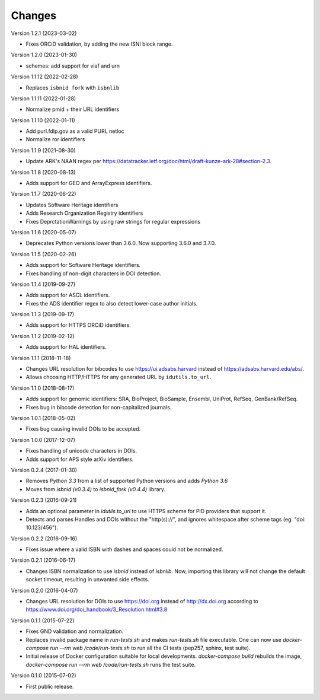 ..
   This file is part of IDUtils
   Copyright (C) 2015-2023 CERN.
   Copyright (C) 2022 Northwestern University.

   IDUtils is free software; you can redistribute it and/or modify
   it under the terms of the Revised BSD License; see LICENSE file for
   more details.

   In applying this license, CERN does not waive the privileges and immunities
   granted to it by virtue of its status as an Intergovernmental Organization
   or submit itself to any jurisdiction.


Changes
=======

Version 1.2.1 (2023-03-02)

- Fixes ORCiD validation, by adding the new ISNI block range.

Version 1.2.0 (2023-01-30)

- schemes: add support for viaf and urn

Version 1.1.12 (2022-02-28)

- Replaces ``isbnid_fork`` with ``isbnlib``

Version 1.1.11 (2022-01-28)

- Normalize pmid + their URL identifiers

Version 1.1.10 (2022-01-11)

- Add purl.fdlp.gov as a valid PURL netloc
- Normalize ror identifiers

Version 1.1.9 (2021-08-30)

- Update ARK's NAAN regex per https://datatracker.ietf.org/doc/html/draft-kunze-ark-28#section-2.3.

Version 1.1.8 (2020-08-13)

- Adds support for GEO and ArrayExpress identifiers.

Version 1.1.7 (2020-06-22)

- Updates Software Heritage identifiers
- Adds Research Organization Registry identifiers
- Fixes DeprctationWarnings by using raw strings for regular expressions

Version 1.1.6 (2020-05-07)

- Deprecates Python versions lower than 3.6.0. Now supporting 3.6.0 and 3.7.0.

Version 1.1.5 (2020-02-26)

- Adds support for Software Heritage identifiers.
- Fixes handling of non-digit characters in DOI detection.

Version 1.1.4 (2019-09-27)

- Adds support for ASCL identifiers.
- Fixes the ADS identifier regex to also detect lower-case author initials.

Version 1.1.3 (2019-09-17)

- Adds support for HTTPS ORCiD identifiers.

Version 1.1.2 (2019-02-12)

- Adds support for HAL identifiers.

Version 1.1.1 (2018-11-18)

- Changes URL resolution for bibcodes to use https://ui.adsabs.harvard instead
  of https://adsabs.harvard.edu/abs/.
- Allows choosing HTTP/HTTPS for any generated URL by ``idutils.to_url``.

Version 1.1.0 (2018-08-17)

- Adds support for genomic identifiers: SRA, BioProject, BioSample, Ensembl,
  UniProt, RefSeq, GenBank/RefSeq.
- Fixes bug in bibcode detection for non-capitalized journals.

Version 1.0.1 (2018-05-02)

- Fixes bug causing invalid DOIs to be accepted.

Version 1.0.0 (2017-12-07)

- Fixes handling of unicode characters in DOIs.
- Adds support for APS style arXiv identifiers.

Version 0.2.4 (2017-01-30)

- Removes `Python 3.3` from a list of supported Python versions and
  adds `Python 3.6`
- Moves from `isbnid (v0.3.4)` to `isbnid_fork (v0.4.4)` library.

Version 0.2.3 (2016-09-21)

- Adds an optional parameter in `idutils.to_url` to use HTTPS scheme
  for PID providers that support it.
- Detects and parses Handles and DOIs without the "http(s)://", and
  ignores whitespace after scheme tags (eg. "doi:  10.123/456").

Version 0.2.2 (2016-09-16)

- Fixes issue where a valid ISBN with dashes and spaces could not be
  normalized.

Version 0.2.1 (2016-06-17)

- Changes ISBN normalization to use `isbnid` instead of `isbnlib`. Now,
  importing this library will not change the default socket timeout, resulting
  in unwanted side effects.

Version 0.2.0 (2016-04-07)

- Changes URL resolution for DOIs to use https://doi.org instead of
  http://dx.doi.org according to
  https://www.doi.org/doi_handbook/3_Resolution.html#3.8

Version 0.1.1 (2015-07-22)

- Fixes GND validation and normalization.
- Replaces invalid package name in `run-tests.sh` and makes `run-tests.sh` file
  executable. One can now use `docker-compose run --rm web /code/run-tests.sh`
  to run all the CI tests (pep257, sphinx, test suite).
- Initial release of Docker configuration suitable for local developments.
  `docker-compose build` rebuilds the image,
  `docker-compose run --rm web /code/run-tests.sh` runs the test suite.

Version 0.1.0 (2015-07-02)

- First public release.
